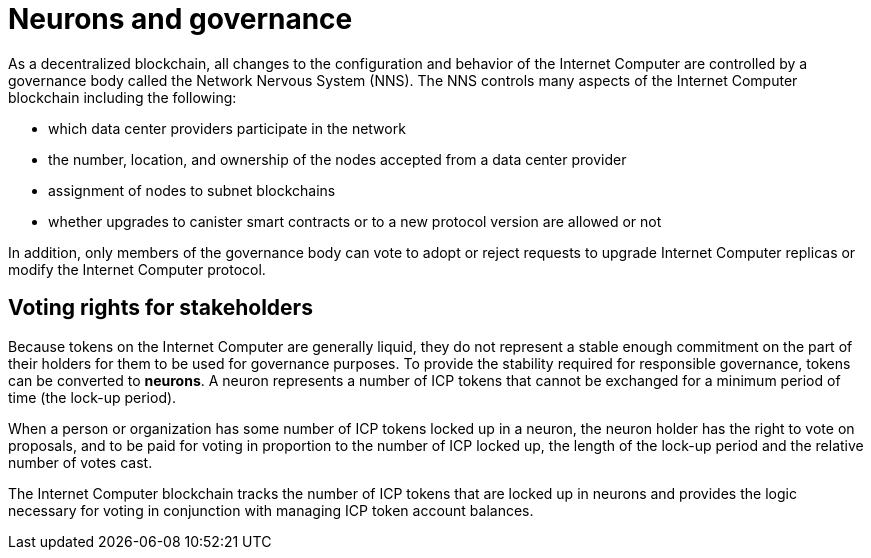 = Neurons and governance
:keywords: Internet Computer,blockchain,proposals,voting,Neuron Nervous System,NNS,platform management,configuration management,network management,smart contract,canister
:proglang: Motoko
:IC: Internet Computer
:company-id: DFINITY

As a decentralized blockchain, all changes to the configuration and behavior of the Internet Computer are controlled by a governance body called the Network Nervous System (NNS). The NNS controls many aspects of the Internet Computer blockchain including the following:

- which data center providers participate in the network
- the number, location, and ownership of the nodes accepted from a data center provider
- assignment of nodes to subnet blockchains
- whether upgrades to canister smart contracts or to a new protocol version are allowed or not

In addition, only members of the governance body can vote to adopt or reject requests to upgrade Internet Computer replicas or modify the Internet Computer protocol.

## Voting rights for stakeholders

Because tokens on the Internet Computer are generally liquid, they do not represent a stable enough commitment on the part of their holders for them to be used for governance purposes. To provide the stability required for responsible governance, tokens can be converted to **neurons**. A neuron represents a number of ICP tokens that cannot be exchanged for a minimum period of time (the lock-up period).

When a person or organization has some number of ICP tokens locked up in a neuron, the neuron holder has the right to vote on proposals, and to be paid for voting in proportion to the number of ICP locked up, the length of the lock-up period and the relative number of votes cast.

The Internet Computer blockchain tracks the number of ICP tokens that are locked up in neurons and provides the logic necessary for voting in conjunction with managing ICP token account balances.

////
== Want to learn more?

If you are looking for more information about staking, voting, and autonomous governance, check out the following related resources:

* link:https://www.youtube.com/watch?v=LKpGuBOXxtQ[Introducing Canisters — An Evolution of Smart Contracts (video)]
* link:https://www.youtube.com/watch?v=xVNSxFFAYUo&list=PLuhDt1vhGcrez-f3I0_hvbwGZHZzkZ7Ng&index=1[Community Conversations | Staking & Neurons]

////
